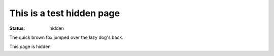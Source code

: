 This is a test hidden page
##########################

:status: hidden

The quick brown fox jumped over the lazy dog's back.

This page is hidden
